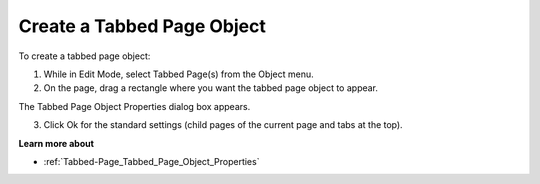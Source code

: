 

.. _Tabbed-Page_Creating_a_Tabbed_Page_Object:


Create a Tabbed Page Object
===========================

To create a tabbed page object:

1.	While in Edit Mode, select Tabbed Page(s) from the Object menu.

2.	On the page, drag a rectangle where you want the tabbed page object to appear.

The Tabbed Page Object Properties dialog box appears.

3.	Click Ok for the standard settings (child pages of the current page and tabs at the top).



**Learn more about** 

*	:ref:`Tabbed-Page_Tabbed_Page_Object_Properties`  






